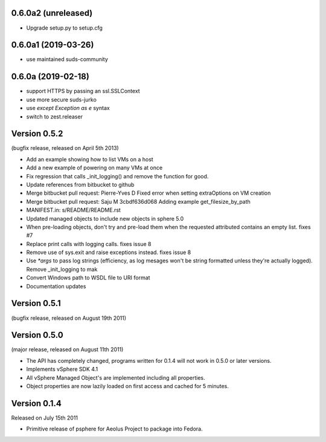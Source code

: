 0.6.0a2 (unreleased)
--------------------

- Upgrade setup.py to setup.cfg


0.6.0a1 (2019-03-26)
--------------------

- use maintained suds-community


0.6.0a (2019-02-18)
-------------------

- support HTTPS by passing an ssl.SSLContext
- use more secure suds-jurko
- use `except Exception as e` syntax
- switch to zest.releaser

Version 0.5.2
-------------

(bugfix release, released on April 5th 2013)

- Add an example showing how to list VMs on a host
- Add a new example of powering on many VMs at once
- Fix regression that calls _init_logging() and remove the function for good.
- Update references from bitbucket to github
- Merge bitbucket pull request: Pierre-Yves D Fixed error when setting extraOptions on VM creation
- Merge bitbucket pull request: Saju M 3cbdf636d068 Adding example get_filesize_by_path
- MANIFEST.in: s/README/README.rst
- Updated managed objects to include new objects in sphere 5.0
- When pre-loading objects, don't try and pre-load them when the requested attributed contains an empty list. fixes #7
- Replace print calls with logging calls. fixes issue 8
- Remove use of sys.exit and raise exceptions instead. fixes issue 8
- Use `*args` to pass log strings (efficiency, as log mesages won't be string formatted unless they're actually logged). Remove _init_logging to mak
- Convert Windows path to WSDL file to URI format
- Documentation updates

Version 0.5.1
-------------

(bugfix release, released on August 19th 2011)

Version 0.5.0
-------------

(major release, released on August 11th 2011)

- The API has completely changed, programs written for 0.1.4 will not work in
  0.5.0 or later versions.
- Implements vSphere SDK 4.1
- All vSphere Managed Object's are implemented including all properties.
- Object properties are now lazily loaded on first access and cached for
  5 minutes.

Version 0.1.4
-------------

Released on July 15th 2011

- Primitive release of psphere for Aeolus Project to package into Fedora.
